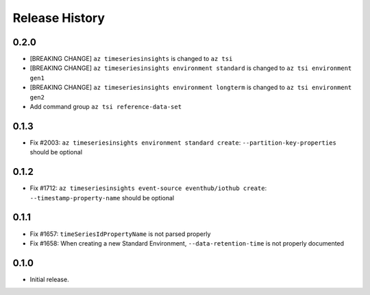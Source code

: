.. :changelog:

Release History
===============

0.2.0
++++++
* [BREAKING CHANGE] ``az timeseriesinsights`` is changed to ``az tsi``
* [BREAKING CHANGE] ``az timeseriesinsights environment standard`` is changed to ``az tsi environment gen1``
* [BREAKING CHANGE] ``az timeseriesinsights environment longterm`` is changed to ``az tsi environment gen2``
* Add command group ``az tsi reference-data-set``

0.1.3
++++++

* Fix #2003: ``az timeseriesinsights environment standard create``: ``--partition-key-properties`` should be optional

0.1.2
++++++

* Fix #1712: ``az timeseriesinsights event-source eventhub/iothub create``: ``--timestamp-property-name`` should be optional

0.1.1
++++++
* Fix #1657: ``timeSeriesIdPropertyName`` is not parsed properly
* Fix #1658: When creating a new Standard Environment, ``--data-retention-time`` is not properly documented

0.1.0
++++++
* Initial release.
